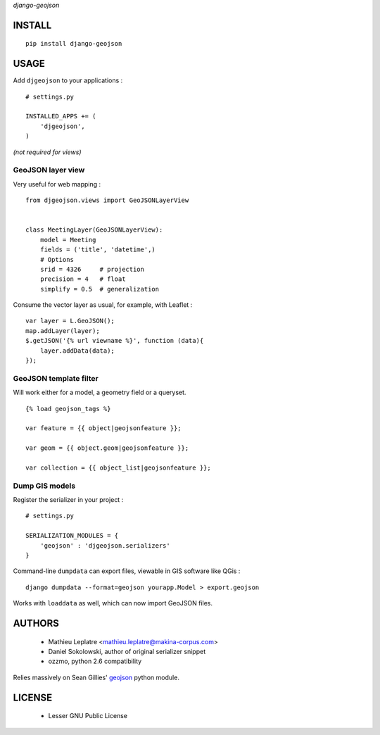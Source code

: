 *django-geojson* 


=======
INSTALL
=======

::

    pip install django-geojson

=====
USAGE
=====

Add ``djgeojson`` to your applications :

::

    # settings.py

    INSTALLED_APPS += (
        'djgeojson',
    )

*(not required for views)*

GeoJSON layer view
==================

Very useful for web mapping :

::

    from djgeojson.views import GeoJSONLayerView


    class MeetingLayer(GeoJSONLayerView):
        model = Meeting
        fields = ('title', 'datetime',)
        # Options
        srid = 4326     # projection
        precision = 4   # float
        simplify = 0.5  # generalization


Consume the vector layer as usual, for example, with Leaflet :

::

    var layer = L.GeoJSON();
    map.addLayer(layer);
    $.getJSON('{% url viewname %}', function (data){
        layer.addData(data);
    });


GeoJSON template filter
=======================

Will work either for a model, a geometry field or a queryset.

::

    {% load geojson_tags %}
    
    var feature = {{ object|geojsonfeature }};
    
    var geom = {{ object.geom|geojsonfeature }};

    var collection = {{ object_list|geojsonfeature }};


Dump GIS models
===============

Register the serializer in your project :

::

    # settings.py

    SERIALIZATION_MODULES = {
        'geojson' : 'djgeojson.serializers'
    }

Command-line ``dumpdata`` can export files, viewable in GIS software like QGis :

::

    django dumpdata --format=geojson yourapp.Model > export.geojson

Works with ``loaddata`` as well, which can now import GeoJSON files.



=======
AUTHORS
=======

    * Mathieu Leplatre <mathieu.leplatre@makina-corpus.com>
    * Daniel Sokolowski, author of original serializer snippet
    * ozzmo, python 2.6 compatibility

Relies massively on Sean Gillies' `geojson <http://pypi.python.org/pypi/geojson>`_ python module.

|makinacom|_

.. |makinacom| image:: http://depot.makina-corpus.org/public/logo.gif
.. _makinacom:  http://www.makina-corpus.com

=======
LICENSE
=======

    * Lesser GNU Public License
